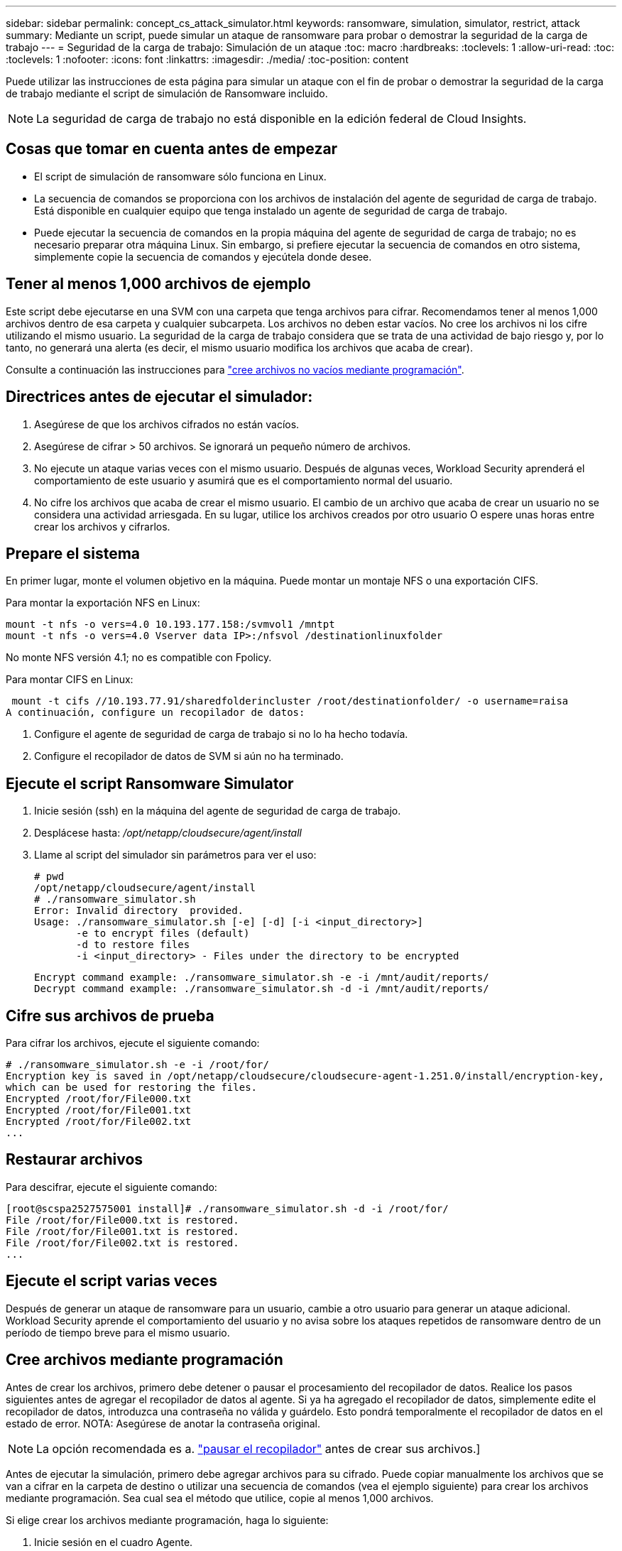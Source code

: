 ---
sidebar: sidebar 
permalink: concept_cs_attack_simulator.html 
keywords: ransomware, simulation, simulator, restrict, attack 
summary: Mediante un script, puede simular un ataque de ransomware para probar o demostrar la seguridad de la carga de trabajo 
---
= Seguridad de la carga de trabajo: Simulación de un ataque
:toc: macro
:hardbreaks:
:toclevels: 1
:allow-uri-read: 
:toc: 
:toclevels: 1
:nofooter: 
:icons: font
:linkattrs: 
:imagesdir: ./media/
:toc-position: content


[role="lead"]
Puede utilizar las instrucciones de esta página para simular un ataque con el fin de probar o demostrar la seguridad de la carga de trabajo mediante el script de simulación de Ransomware incluido.


NOTE: La seguridad de carga de trabajo no está disponible en la edición federal de Cloud Insights.



== Cosas que tomar en cuenta antes de empezar

* El script de simulación de ransomware sólo funciona en Linux.
* La secuencia de comandos se proporciona con los archivos de instalación del agente de seguridad de carga de trabajo. Está disponible en cualquier equipo que tenga instalado un agente de seguridad de carga de trabajo.
* Puede ejecutar la secuencia de comandos en la propia máquina del agente de seguridad de carga de trabajo; no es necesario preparar otra máquina Linux. Sin embargo, si prefiere ejecutar la secuencia de comandos en otro sistema, simplemente copie la secuencia de comandos y ejecútela donde desee.




== Tener al menos 1,000 archivos de ejemplo

Este script debe ejecutarse en una SVM con una carpeta que tenga archivos para cifrar. Recomendamos tener al menos 1,000 archivos dentro de esa carpeta y cualquier subcarpeta. Los archivos no deben estar vacíos. No cree los archivos ni los cifre utilizando el mismo usuario. La seguridad de la carga de trabajo considera que se trata de una actividad de bajo riesgo y, por lo tanto, no generará una alerta (es decir, el mismo usuario modifica los archivos que acaba de crear).

Consulte a continuación las instrucciones para link:#create-files-programmatically["cree archivos no vacíos mediante programación"].



== Directrices antes de ejecutar el simulador:

. Asegúrese de que los archivos cifrados no están vacíos.
. Asegúrese de cifrar > 50 archivos. Se ignorará un pequeño número de archivos.
. No ejecute un ataque varias veces con el mismo usuario. Después de algunas veces, Workload Security aprenderá el comportamiento de este usuario y asumirá que es el comportamiento normal del usuario.
. No cifre los archivos que acaba de crear el mismo usuario. El cambio de un archivo que acaba de crear un usuario no se considera una actividad arriesgada. En su lugar, utilice los archivos creados por otro usuario O espere unas horas entre crear los archivos y cifrarlos.




== Prepare el sistema

En primer lugar, monte el volumen objetivo en la máquina. Puede montar un montaje NFS o una exportación CIFS.

Para montar la exportación NFS en Linux:

....
mount -t nfs -o vers=4.0 10.193.177.158:/svmvol1 /mntpt
mount -t nfs -o vers=4.0 Vserver data IP>:/nfsvol /destinationlinuxfolder
....
No monte NFS versión 4.1; no es compatible con Fpolicy.

Para montar CIFS en Linux:

 mount -t cifs //10.193.77.91/sharedfolderincluster /root/destinationfolder/ -o username=raisa
A continuación, configure un recopilador de datos:

. Configure el agente de seguridad de carga de trabajo si no lo ha hecho todavía.
. Configure el recopilador de datos de SVM si aún no ha terminado.




== Ejecute el script Ransomware Simulator

. Inicie sesión (ssh) en la máquina del agente de seguridad de carga de trabajo.
. Desplácese hasta: _/opt/netapp/cloudsecure/agent/install_
. Llame al script del simulador sin parámetros para ver el uso:
+
....
# pwd
/opt/netapp/cloudsecure/agent/install
# ./ransomware_simulator.sh
Error: Invalid directory  provided.
Usage: ./ransomware_simulator.sh [-e] [-d] [-i <input_directory>]
       -e to encrypt files (default)
       -d to restore files
       -i <input_directory> - Files under the directory to be encrypted
....
+
....
Encrypt command example: ./ransomware_simulator.sh -e -i /mnt/audit/reports/
Decrypt command example: ./ransomware_simulator.sh -d -i /mnt/audit/reports/
....




== Cifre sus archivos de prueba

Para cifrar los archivos, ejecute el siguiente comando:

....
# ./ransomware_simulator.sh -e -i /root/for/
Encryption key is saved in /opt/netapp/cloudsecure/cloudsecure-agent-1.251.0/install/encryption-key,
which can be used for restoring the files.
Encrypted /root/for/File000.txt
Encrypted /root/for/File001.txt
Encrypted /root/for/File002.txt
...
....


== Restaurar archivos

Para descifrar, ejecute el siguiente comando:

....
[root@scspa2527575001 install]# ./ransomware_simulator.sh -d -i /root/for/
File /root/for/File000.txt is restored.
File /root/for/File001.txt is restored.
File /root/for/File002.txt is restored.
...
....


== Ejecute el script varias veces

Después de generar un ataque de ransomware para un usuario, cambie a otro usuario para generar un ataque adicional. Workload Security aprende el comportamiento del usuario y no avisa sobre los ataques repetidos de ransomware dentro de un período de tiempo breve para el mismo usuario.



== Cree archivos mediante programación

Antes de crear los archivos, primero debe detener o pausar el procesamiento del recopilador de datos.
Realice los pasos siguientes antes de agregar el recopilador de datos al agente. Si ya ha agregado el recopilador de datos, simplemente edite el recopilador de datos, introduzca una contraseña no válida y guárdelo. Esto pondrá temporalmente el recopilador de datos en el estado de error. NOTA: Asegúrese de anotar la contraseña original.


NOTE: La opción recomendada es a. link:task_add_collector_svm.html#play-pause-data-collector["pausar el recopilador"] antes de crear sus archivos.]

Antes de ejecutar la simulación, primero debe agregar archivos para su cifrado. Puede copiar manualmente los archivos que se van a cifrar en la carpeta de destino o utilizar una secuencia de comandos (vea el ejemplo siguiente) para crear los archivos mediante programación. Sea cual sea el método que utilice, copie al menos 1,000 archivos.

Si elige crear los archivos mediante programación, haga lo siguiente:

. Inicie sesión en el cuadro Agente.
. Monte una exportación NFS desde la SVM del servidor dedicado a almacenamiento al equipo del agente. CD en esa carpeta.
. En esa carpeta, cree un archivo denominado createfiles.sh
. Copie las siguientes líneas en ese archivo.
+
....
for i in {000..1000}
do
   echo hello > "File${i}.txt"
done
echo 3 > /proc/sys/vm/drop_caches ; sync
....
. Guarde el archivo.
. Asegúrese de que ejecuta el permiso en el archivo:
+
 chmod 777 ./createfiles.sh
. Ejecute el script:
+
 ./createfiles.sh
+
se crearán archivos 1000 en la carpeta actual.

. Vuelva a habilitar el recopilador de datos
+
Si deshabilitó el recopilador de datos en el paso 1, edite el recopilador de datos, introduzca la contraseña correcta y guárdelo. Asegúrese de que el recopilador de datos vuelve a estar en estado de ejecución.

. Si pausó el recopilador antes de seguir estos pasos, asegúrese de hacerlo link:task_add_collector_svm.html#play-pause-data-collector["reanude el recopilador"].

